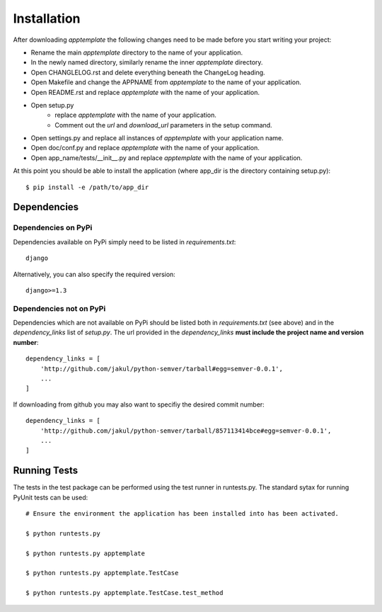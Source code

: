 Installation
============

After downloading *apptemplate* the following changes need to be made before
you start writing your project:

* Rename the main *apptemplate* directory to the name of your application.
* In the newly named directory, similarly rename the inner *apptemplate* directory.
* Open CHANGLELOG.rst and delete everything beneath the ChangeLog heading.
* Open Makefile and change the APPNAME from *apptemplate* to the name of your application.
* Open README.rst and replace *apptemplate* with the name of your application.
* Open setup.py 
    * replace *apptemplate* with the name of your application.
    * Comment out the *url* and *download_url* parameters in the setup command.
* Open settings.py and replace all instances of *apptemplate* with your application name.
* Open doc/conf.py and replace *apptemplate* with the name of your application.
* Open app_name/tests/__init__.py and replace *apptemplate* with the name of your application.

At this point you should be able to install the application (where app_dir is the directory
containing setup.py)::

    $ pip install -e /path/to/app_dir
    

Dependencies
------------

Dependencies on PyPi
^^^^^^^^^^^^^^^^^^^^
Dependencies available on PyPi simply need to be listed in *requirements.txt*::

    django

Alternatively, you can also specify the required version::

    django>=1.3

Dependencies not on PyPi
^^^^^^^^^^^^^^^^^^^^^^^^
Dependencies which are not available on PyPi should be listed both in *requirements.txt* 
(see above) and in the *dependency_links* list of *setup.py*.  The url provided in the
*dependency_links* **must include the project name and version number**::

    dependency_links = [
        'http://github.com/jakul/python-semver/tarball#egg=semver-0.0.1',
        ...
    ]

If downloading from github you may also want to specifiy the desired commit number::

    dependency_links = [
        'http://github.com/jakul/python-semver/tarball/857113414bce#egg=semver-0.0.1',
        ...
    ]

Running Tests
-------------

The tests in the test package can be performed using the test runner in runtests.py.  
The standard sytax for running PyUnit tests can be used::

    # Ensure the environment the application has been installed into has been activated.
    
    $ python runtests.py
    
    $ python runtests.py apptemplate
    
    $ python runtests.py apptemplate.TestCase
    
    $ python runtests.py apptemplate.TestCase.test_method
    



